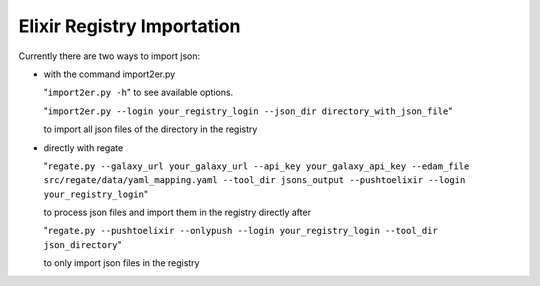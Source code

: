 .. ReGaTE Registration of Galaxy Tools in Elixir
 Authors: Olivia Doppelt-Azeroual, Fabien Mareuil
 ReGate is distributed under the terms of the GNU General Public License (GPLv2). 
 See the COPYING file for details.
 ReGaTE documentation master file, created by sphinx-quickstart
 
.. _import section:


***************************
Elixir Registry Importation
***************************


Currently there are two ways to import json:

* with the command import2er.py

  "``import2er.py -h``"
  to see available options.
  
  "``import2er.py --login your_registry_login --json_dir directory_with_json_file``"
  
  to import all json files of the directory in the registry

* directly with regate

  "``regate.py --galaxy_url your_galaxy_url --api_key your_galaxy_api_key --edam_file src/regate/data/yaml_mapping.yaml --tool_dir jsons_output --pushtoelixir --login your_registry_login``"
  
  to process json files and import them in the registry directly after
  
  "``regate.py --pushtoelixir --onlypush --login your_registry_login --tool_dir json_directory``"
  
  to only import json files in the registry
